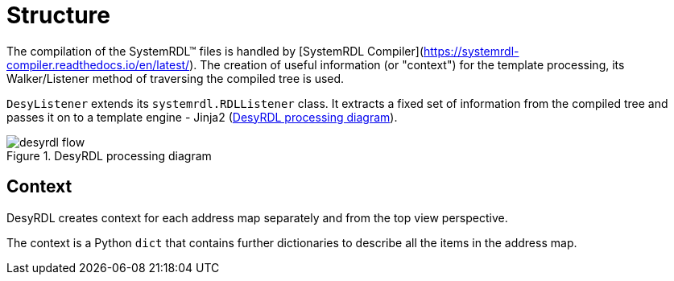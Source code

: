 = Structure

The compilation of the SystemRDL&trade; files is handled by
[SystemRDL Compiler](https://systemrdl-compiler.readthedocs.io/en/latest/).
The creation of useful information (or "context") for the template processing, its
Walker/Listener method of traversing the compiled tree is used.

`DesyListener` extends its `systemrdl.RDLListener` class. It extracts a fixed
set of information from the compiled tree and passes it on to a template engine - Jinja2 (<<desyrdl_flow>>).

.DesyRDL processing diagram
image::desyrdl_flow.svg[id=desyrdl_flow]


== Context

DesyRDL creates context for each address map separately and from the top view perspective.

The context is a Python `dict` that contains further dictionaries to describe all the items in the address map.
